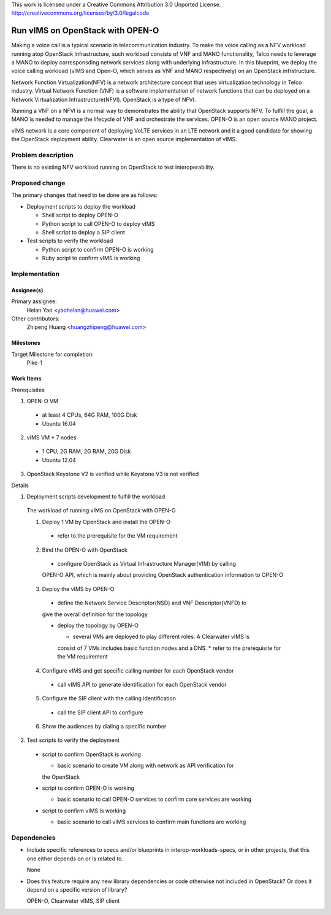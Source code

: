 ..

This work is licensed under a Creative Commons Attribution 3.0 Unported License.
http://creativecommons.org/licenses/by/3.0/legalcode

..

==================================
 Run vIMS on OpenStack with OPEN-O
==================================

Making a voice call is a typical scenario in telecommunication industry.
To make the voice calling as a NFV workload running atop OpenStack
Infrastructure, such workload consists of VNF and MANO functionality,
Telco needs to leverage a MANO to deploy corresponsding network services
along with underlying infrastructure.
In this blueprint, we deploy the voice calling workload (vIMS and Open-O,
which serves as VNF and MANO respectively) on an OpenStack infrstructure.

Network Function Virtualization(NFV) is a network architecture concept that
uses virtualization technology in Telco industry. Virtual Network Function
(VNF) is a software implementation of network functions that can be deployed
on a Network Virtualization Infrastructure(NFVI). OpenStack is a type of
NFVI.

Running a VNF on a NFVI is a normal way to demonstrates the ability that
OpenStack supports NFV. To fulfill the goal, a MANO is needed to manage the
lifecycle of VNF and orchestrate the services.
OPEN-O is an open source MANO project.

vIMS network is a core component of deploying VoLTE services in an LTE network
and it a good candidate for showing the OpenStack deployment ability.
Clearwater is an open source implementation of vIMS.


Problem description
===================

There is no existing NFV workload running on OpenStack to test interoperability.


Proposed change
===============

The primary changes that need to be done are as follows:

* Deployment scripts to deploy the workload

  * Shell script to deploy OPEN-O

  * Python script to call OPEN-O to deploy vIMS

  * Shell script to deploy a SIP client

* Test scripts to verify the workload

  * Python script to confirm OPEN-O is working

  * Ruby script to confirm vIMS is working


Implementation
==============

Assignee(s)
-----------

Primary assignee:
  Helan Yao <yaohelan@huawei.com>

Other contributors:
  Zhipeng Huang <huangzhipeng@huawei.com>

Milestones
----------

Target Milestone for completion:
  Pike-1

Work Items
----------

Prerequisites

1. OPEN-O VM
  * at least 4 CPUs, 64G RAM, 100G Disk
  * Ubuntu 16.04
2. vIMS VM * 7 nodes
  * 1 CPU, 2G RAM, 2G RAM, 20G Disk
  * Ubuntu 12.04
3. OpenStack Keystone V2 is verified while Keystone V3 is not verified


Details

1. Deployment scripts development to fulfill the workload

  The workload of running vIMS on OpenStack with OPEN-O

  1. Deploy 1 VM by OpenStack and install the OPEN-O
    * refer to the prerequisite for the VM requirement

  2. Bind the OPEN-O with OpenStack

    * configure OpenStack as Virtual Infrastructure Manager(VIM) by calling
    OPEN-O API, which is mainly about providing OpenStack authentication
    information to OPEN-O

  3. Deploy the vIMS by OPEN-O

    * define the Network Service Descriptor(NSD) and VNF Descriptor(VNFD) to
    give the overall definition for the topology

    * deploy the topology by OPEN-O

      * several VMs are deployed to play different roles. A Clearwater vIMS is
      consist of 7 VMs includes basic function nodes and a DNS.
      * refer to the prerequisite for the VM requirement

  4. Configure vIMS and get specific calling number for each OpenStack vendor

    * call vIMS API to generate identification for each OpenStack vendor

  5. Configure the SIP client with the calling identification

    * call the SIP client API to configure

  6. Show the audiences by dialing a specific number

2. Test scripts to verify the deployment

  * script to confirm OpenStack is working

    * basic scenario to create VM along with network as API verification for
    the OpenStack

  * script to confirm OPEN-O is working

    * basic scenario to call OPEN-O services to confirm core services are working

  * script to confirm vIMS is working

    * basic scenario to call vIMS services to confirm main functions are working

Dependencies
============

- Include specific references to specs and/or blueprints in interop-workloads-specs, or in other
  projects, that this one either depends on or is related to.

  None

- Does this feature require any new library dependencies or code otherwise not
  included in OpenStack? Or does it depend on a specific version of library?

  OPEN-O, Clearwater vIMS, SIP client
